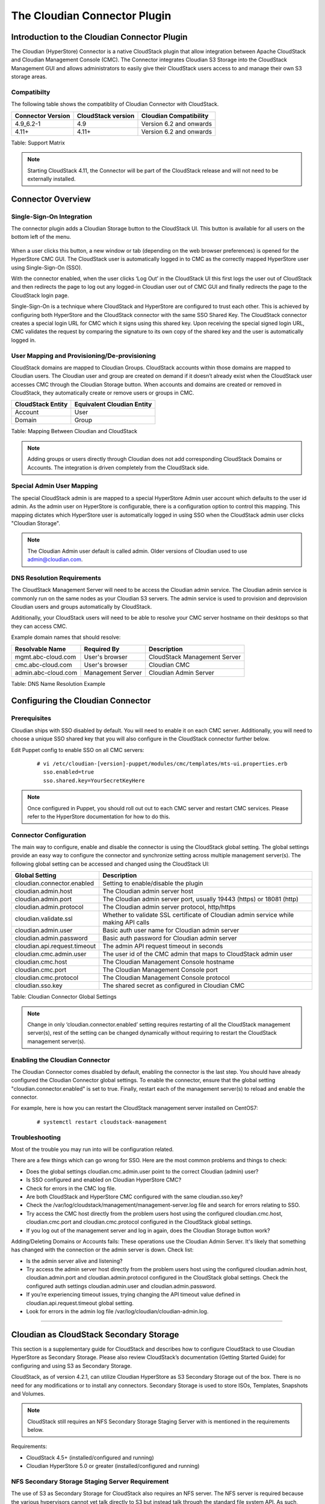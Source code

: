 .. Licensed to the Apache Software Foundation (ASF) under one
   or more contributor license agreements.  See the NOTICE file
   distributed with this work for additional information#
   regarding copyright ownership.  The ASF licenses this file
   to you under the Apache License, Version 2.0 (the
   "License"); you may not use this file except in compliance
   with the License.  You may obtain a copy of the License at
   http://www.apache.org/licenses/LICENSE-2.0
   Unless required by applicable law or agreed to in writing,
   software distributed under the License is distributed on an
   "AS IS" BASIS, WITHOUT WARRANTIES OR CONDITIONS OF ANY
   KIND, either express or implied.  See the License for the
   specific language governing permissions and limitations
   under the License.


The Cloudian Connector Plugin
=============================

Introduction to the Cloudian Connector Plugin
---------------------------------------------

The Cloudian (HyperStore) Connector is a native CloudStack plugin that allow
integration between Apache CloudStack and Cloudian Management Console (CMC). The
Connector integrates Cloudian S3 Storage into the CloudStack Management GUI and
allows administrators to easily give their CloudStack users access to and manage
their own S3 storage areas.

Compatibilty
~~~~~~~~~~~~

The following table shows the compatiblity of Cloudian Connector with CloudStack.

.. cssclass:: table-striped table-bordered table-hover

+---------------------+----------------------+-------------------------+
| Connector Version   | CloudStack version   | Cloudian Compatibility  |
+=====================+======================+=========================+
| 4.9_6.2-1           | 4.9                  | Version 6.2 and onwards |
+---------------------+----------------------+-------------------------+
| 4.11+               | 4.11+                | Version 6.2 and onwards |
+---------------------+----------------------+-------------------------+

Table: Support Matrix

.. note::
   Starting CloudStack 4.11, the Connector will be part of the CloudStack
   release and will not need to be externally installed.

Connector Overview
------------------

Single-Sign-On Integration
~~~~~~~~~~~~~~~~~~~~~~~~~~

The connector plugin adds a Cloudian Storage button to the CloudStack UI. This
button is available for all users on the bottom left of the menu.

.. figure:: /_static/images/cloudian-tab.png
   :align: center
   :alt: a screenshot of an enabled Cloudian Connector

When a user clicks this button, a new window or tab (depending on the web
browser preferences) is opened for the HyperStore CMC GUI. The CloudStack user
is automatically logged in to CMC as the correctly mapped HyperStore user using
Single-Sign-On (SSO).

With the connector enabled, when the user clicks ‘Log Out’ in the CloudStack UI
this first logs the user out of CloudStack and then redirects the page to log
out any logged-in Cloudian user out of CMC GUI and finally redirects the page to
the CloudStack login page.

Single-Sign-On is a technique where CloudStack and HyperStore are configured to
trust each other. This is achieved by configuring both HyperStore and the
CloudStack connector with the same SSO Shared Key. The CloudStack connector
creates a special login URL for CMC which it signs using this shared key. Upon
receiving the special signed login URL, CMC validates the request by comparing
the signature to its own copy of the shared key and the user is automatically
logged in.

User Mapping and Provisioning/De-provisioning
~~~~~~~~~~~~~~~~~~~~~~~~~~~~~~~~~~~~~~~~~~~~~

CloudStack domains are mapped to Cloudian Groups. CloudStack accounts within
those domains are mapped to Cloudian users. The Cloudian user and group are
created on demand if it doesn’t already exist when the CloudStack user accesses
CMC through the Cloudian Storage button. When accounts and domains are created
or removed in CloudStack, they automatically create or remove users or groups in
CMC.

.. cssclass:: table-striped table-bordered table-hover

+---------------------+----------------------------+
| CloudStack Entity   | Equivalent Cloudian Entity |
+=====================+============================+
| Account             | User                       |
+---------------------+----------------------------+
| Domain              | Group                      |
+---------------------+----------------------------+

Table: Mapping Between Cloudian and CloudStack

.. note::
   Adding groups or users directly through Cloudian does not add
   corresponding CloudStack Domains or Accounts. The integration is driven
   completely from the CloudStack side.

Special Admin User Mapping
~~~~~~~~~~~~~~~~~~~~~~~~~~

The special CloudStack admin is are mapped to a special HyperStore Admin user
account which defaults to the user id admin. As the admin user on HyperStore is
configurable, there is a configuration option to control this mapping. This
mapping dictates which HyperStore user is automatically logged in using SSO when
the CloudStack admin user clicks "Cloudian Storage".

.. note::
   The Cloudian Admin user default is called admin. Older versions of
   Cloudian used to use admin@cloudian.com.

DNS Resolution Requirements
~~~~~~~~~~~~~~~~~~~~~~~~~~~

The CloudStack Management Server will need to be access the Cloudian admin
service. The Cloudian admin service is commonly run on the same nodes as your
Cloudian S3 servers. The admin service is used to provision and deprovision
Cloudian users and groups automatically by CloudStack.

Additionally, your CloudStack users will need to be able to resolve your CMC
server hostname on their desktops so that they can access CMC.

Example domain names that should resolve:

.. cssclass:: table-striped table-bordered table-hover

+---------------------+----------------------+------------------------------+
| Resolvable Name     | Required By          | Description                  |
+=====================+======================+==============================+
| mgmt.abc-cloud.com  | User's browser       | CloudStack Management Server |
+---------------------+----------------------+------------------------------+
| cmc.abc-cloud.com   | User's browser       | Cloudian CMC                 |
+---------------------+----------------------+------------------------------+
| admin.abc-cloud.com | Management Server    | Cloudian Admin Server        |
+---------------------+----------------------+------------------------------+

Table: DNS Name Resolution Example


Configuring the Cloudian Connector
----------------------------------

Prerequisites
~~~~~~~~~~~~~

Cloudian ships with SSO disabled by default. You will need to enable it on each
CMC server. Additionally, you will need to choose a unique SSO shared key that
you will also configure in the CloudStack connector further below.

Edit Puppet config to enable SSO on all CMC servers:

   ::

     # vi /etc/cloudian-[version]-puppet/modules/cmc/templates/mts-ui.properties.erb
       sso.enabled=true
       sso.shared.key=YourSecretKeyHere


.. note::
   Once configured in Puppet, you should roll out out to each CMC server and
   restart CMC services. Please refer to the HyperStore documentation for how to
   do this.

Connector Configuration
~~~~~~~~~~~~~~~~~~~~~~~

The main way to configure, enable and disable the connector is using the
CloudStack global setting. The global settings provide an easy way to configure
the connector and synchronize setting across multiple management server(s). The
following global setting can be accessed and changed using the CloudStack UI:

.. cssclass:: table-striped table-bordered table-hover

+------------------------------+------------------------------------------------+
| Global Setting               | Description                                    |
+==============================+================================================+
| cloudian.connector.enabled   | Setting to enable/disable the plugin           |
+------------------------------+------------------------------------------------+
| cloudian.admin.host          | The Cloudian admin server host                 |
+------------------------------+------------------------------------------------+
| cloudian.admin.port          | The Cloudian admin server port, usually 19443  |
|                              | (https) or 18081 (http)                        |
+------------------------------+------------------------------------------------+
| cloudian.admin.protocol      | The Cloudian admin server protocol, http/https |
+------------------------------+------------------------------------------------+
| cloudian.validate.ssl        | Whether to validate SSL certificate of Cloudian|
|                              | admin service while making API calls           |
+------------------------------+------------------------------------------------+
| cloudian.admin.user          | Basic auth user name for Cloudian admin server |
+------------------------------+------------------------------------------------+
| cloudian.admin.password      | Basic auth password for Cloudian admin server  |
+------------------------------+------------------------------------------------+
| cloudian.api.request.timeout | The admin API request timeout in seconds       |
+------------------------------+------------------------------------------------+
| cloudian.cmc.admin.user      | The user id of the CMC admin that maps to      |
|                              | CloudStack admin user                          |
+------------------------------+------------------------------------------------+
| cloudian.cmc.host            | The Cloudian Management Console hostname       |
+------------------------------+------------------------------------------------+
| cloudian.cmc.port            | The Cloudian Management Console port           |
+------------------------------+------------------------------------------------+
| cloudian.cmc.protocol        | The Cloudian Management Console protocol       |
+------------------------------+------------------------------------------------+
| cloudian.sso.key             | The shared secret as configured in Cloudian CMC|
+------------------------------+------------------------------------------------+

Table: Cloudian Connector Global Settings

.. note::
   Change in only ‘cloudian.connector.enabled’ setting requires restarting of
   all the CloudStack management server(s), rest of the setting can be changed
   dynamically without requiring to restart the CloudStack management server(s).

Enabling the Cloudian Connector
~~~~~~~~~~~~~~~~~~~~~~~~~~~~~~~

The Cloudian Connector comes disabled by default, enabling the connector is the
last step. You should have already configured the Cloudian Connector global
settings. To enable the connector, ensure that the global setting
"cloudian.connector.enabled" is set to true. Finally, restart each of the
management server(s) to reload and enable the connector.

For example, here is how you can restart the CloudStack management server
installed on CentOS7:

   ::

     # systemctl restart cloudstack-management


Troubleshooting
~~~~~~~~~~~~~~~~

Most of the trouble you may run into will be configuration related.

There are a few things which can go wrong for SSO. Here are the most common
problems and things to check:

-  Does the global settings cloudian.cmc.admin.user point to the correct Cloudian
   (admin) user?

-  Is SSO configured and enabled on Cloudian HyperStore CMC?

-  Check for errors in the CMC log file.

-  Are both CloudStack and HyperStore CMC configured with the same cloudian.sso.key?

-  Check the /var/log/cloudstack/management/management-server.log file and
   search for errors relating to SSO.

-  Try access the CMC host directly from the problem users host using the
   configured cloudian.cmc.host, cloudian.cmc.port and cloudian.cmc.protocol
   configured in the CloudStack global settings.

-  If you log out of the management server and log in again, does the Cloudian
   Storage button work?


Adding/Deleting Domains or Accounts fails: These operations use the Cloudian
Admin Server. It's likely that something has changed with the connection or the
admin server is down. Check list:

-  Is the admin server alive and listening?

-  Try access the admin server host directly from the problem users host using
   the configured cloudian.admin.host, cloudian.admin.port and
   cloudian.admin.protocol configured in the CloudStack global settings. Check the
   configured auth settings cloudian.admin.user and cloudian.admin.password.

-  If you’re experiencing timeout issues, trying changing the API timeout value
   defined in cloudian.api.request.timeout global setting.

-  Look for errors in the admin log file /var/log/cloudian/cloudian-admin.log.


------------


Cloudian as CloudStack Secondary Storage
----------------------------------------

This section is a supplementary guide for CloudStack and describes how to
configure CloudStack to use Cloudian HyperStore as Secondary Storage. Please
also review CloudStack’s documentation (Getting Started Guide) for configuring
and using S3 as Secondary Storage.

CloudStack, as of version 4.2.1, can utilize Cloudian HyperStore as S3 Secondary
Storage out of the box. There is no need for any modifications or to install any
connectors. Secondary Storage is used to store ISOs, Templates, Snapshots and
Volumes.

.. note::
   CloudStack still requires an NFS Secondary Storage Staging Server with is
   mentioned in the requirements below.

Requirements:

-  CloudStack 4.5+ (installed/configured and running)
-  Cloudian HyperStore 5.0 or greater (installed/configured and running)

NFS Secondary Storage Staging Server Requirement
~~~~~~~~~~~~~~~~~~~~~~~~~~~~~~~~~~~~~~~~~~~~~~~~

The use of S3 as Secondary Storage for CloudStack also requires an NFS server.
The NFS server is required because the various hypervisors cannot yet talk
directly to S3 but instead talk through the standard file system API. As such,
CloudStack requires an NFS staging server which the Hypervisors use to read and
write data from/to. The NFS storage requirements for the staging server are
small however as space is only required while objects are staged (moving)
between the S3 server and the VMs.


DNS Name Resolution Requirement
~~~~~~~~~~~~~~~~~~~~~~~~~~~~~~~

All CloudStack Management Servers, system VMs and customer VMs (if required)
must be able to resolve your S3 bucket names. Usually, if you already have
Cloudian installed and running in your environment, this is already working.
At a minimum the following names should resolve to the correct IP addresses
using the DNS server that your Management Server and System VMs are using.

.. cssclass:: table-striped table-bordered table-hover

+---------------------+------------------------------+
| Example Name        | DNS Name Types               |
+=====================+==============================+
| s3.mycloud.com      | Cloudian S3 Endpoint         |
+---------------------+------------------------------+
| sec.s3.mycloud.com  | Bucket for Secondary Storage |
+---------------------+------------------------------+
| s3-admin.mycloud.com| Cloudian Admin Server        |
+---------------------+------------------------------+

Table: Example Domain Names that should Resolve on CloudStack Servers

Adding Cloudian as CloudStack Secondary Storage
-----------------------------------------------

Setup a Cloudian User and Bucket for Secondary Storage
~~~~~~~~~~~~~~~~~~~~~~~~~~~~~~~~~~~~~~~~~~~~~~~~~~~~~~

S3 Secondary Storage stores the CloudStack templates, snapshots etc in a
dedicated S3 Bucket. To properly configure CloudStack you will need to know the
S3 Bucket name and how to access your S3 Server (the S3 endpoint, access key and
secret key).

Below, we will create a dedicated Cloudian user and a dedicated bucket which we
will assign for use as Secondary Storage.

Create a dedicated user/group:

-  Login to the Cloudian Management Console (CMC) as the Cloudian admin user.

-  Create a new group called cloudstack. Any group name is ok.

-  Create a new user called cloudstack in the cloudstack group. Any user name is ok.


Create a dedicated bucket:

-  Login to CMC as the cloudstack user created above.

-  Create a bucket called secondary. Any bucket name will do.

-  On the top menu bar on the right hand side, use the drop down menu under your
   user name to select Security Credentials and copy and paste your Access and
   Secret Keys to a note for later use. CloudStack will need these when you attach
   Cloudian as Secondary Storage in a later step below.

Open Up Access to your S3 Network from Secondary Storage
~~~~~~~~~~~~~~~~~~~~~~~~~~~~~~~~~~~~~~~~~~~~~~~~~~~~~~~~

If your S3 server is on a different network to your Secondary Storage VM, you
will need to open up access to the S3 network. This also allows users to
download templates from their S3 object store areas.

.. figure:: /_static/images/cloudian-ss_globalopt.png
   :align: center
   :alt: a screenshot of changing global settings

.. note::
   Editing the Global Settings requires you to restart the management server(s).

Add an NFS Secondary Storage Staging Server
~~~~~~~~~~~~~~~~~~~~~~~~~~~~~~~~~~~~~~~~~~~

As mentioned previously, S3 Secondary Storage currently requires the use of an
NFS Secondary Staging Server. Add NFS Secondary Storage Staging Server:

-  Login to CloudStack Management Server as the admin user.

-  Navigate to Infrastructure → Secondary Storage.

-  Click Select View and select Secondary Staging Store.

-  Click Add Secondary Staging Store.

-  Configure the zone, server and path for your desired secondary staging store.
   For example nfs.mycloud.com and /export/staging.

.. figure:: /_static/images/cloudian-s3_ss_cache.png
   :align: center
   :alt: a screenshot of adding secondary staging store

Attach Cloudian as Secondary Storage
~~~~~~~~~~~~~~~~~~~~~~~~~~~~~~~~~~~~

CloudStack supports using either S3 or NFS as Secondary Storage but not both.
The below instructions assume you are not using Secondary Storage on NFS and
that you can delete it to add the S3 storage.

.. note::
  Already using NFS for Secondary Storage with CloudStack? You need to migrate
  your Secondary Storage. Refer to CloudStack’s instructions for migrating
  existing NFS Secondary Storage to an S3 object storage. CloudStack 4.5 onwards
  supports migrating data via special commands which are described in the Getting
  Started Guide in a section titled Upgrading from NFS to Object Storage.

Adding S3 Secondary Storage:

-  Login to CloudStack Management Server as the admin user.

-  Navigate to Infrastructure → Secondary Storage.

-  If it exists, select and delete any existing NFS Secondary Storage server
   setting. NOTE: Do not do this if you want to migrate existing NFS secondary
   storage to S3. Instead, see warning above.

-  Click the Add Secondary Storage button. This will open up a pop-up form which
   you can fill out similarly to below.

.. figure:: /_static/images/cloudian-s3_ss_config.png
   :align: center
   :alt: a screenshot of configuring S3 secondary storage

.. note::
   CloudStack doesn’t currently allow you to re-edit the S3 configuration so take
   time to double check what you enter. If you make a mistake the only options
   currently are either a) delete and recreate the storage or b) directly edit the
   entry in the database.

When you have finished adding Cloudian as Secondary Storage in the previous
steps, CloudStack will populate the new secondary storage with the system and
default templates. This can take some time do download as the templates are
quite big.

.. note::
   You can check if the system template and the default template have properly
   downloaded to the new secondary storage by navigating to Templates, selecting a
   template, clicking on the Zones tab and checking its Status is Ready 100%
   Downloaded.

.. note::
   Should you continue to have problems, sometimes it is necessary to restart
   the Secondary Storage VM. You can do this by navigating to Infrastructure,
   System VMs, selecting and rebooting the Secondary Storage VM.

CloudStack should now ready to use Cloudian HyperStore for S3 Secondary Storage.

Revision History
----------------

-  Fri Oct 6 2017 Rohit Yadav rohit.yadav@shapeblue.com Documentation
   created for 4.11.0 version of the Cloudian Connector Plugin
